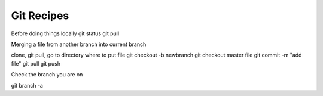 .. _git-recipes:

Git Recipes
============================

Before doing things locally
git status
git pull

Merging a file from another branch into current branch

clone, git pull, go to directory where to put file
git checkout -b newbranch
git checkout master file
git commit -m "add file"
git pull
git push

Check the branch you are on

git branch -a

